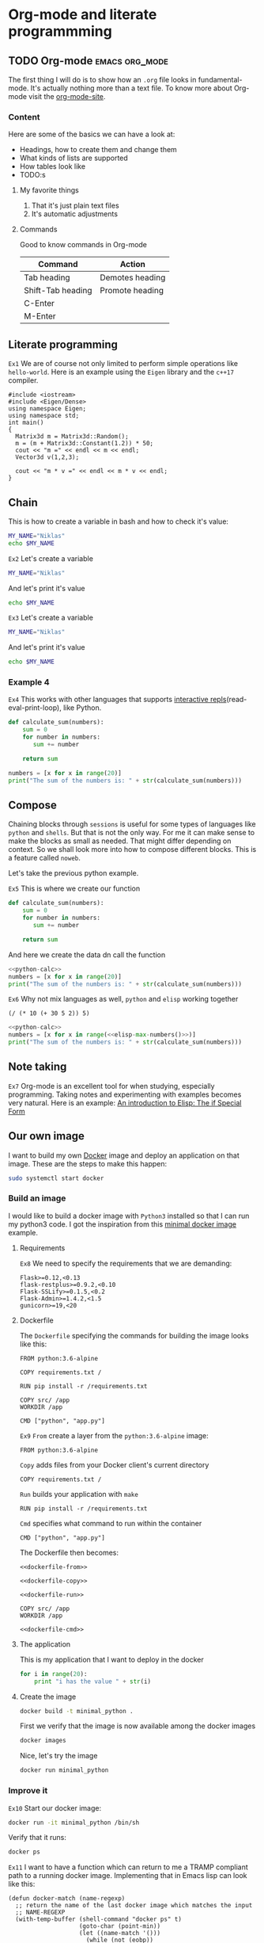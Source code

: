 * Org-mode and literate programmming

** TODO Org-mode :emacs:org_mode:

The first thing I will do is to show how an ~.org~ file looks in
fundamental-mode. It's actually nothing more than a text file. To know more
about Org-mode visit the [[https://orgmode.org/][org-mode-site]].

*** Content

Here are some of the basics we can have a look at:

- Headings, how to create them and change them
- What kinds of lists are supported
- How tables look like
- TODO:s


**** My favorite things
1) That it's just plain text files
2) It's automatic adjustments

**** Commands

Good to know commands in Org-mode

| Command           | Action          |
|-------------------+-----------------|
| Tab heading       | Demotes heading |
| Shift-Tab heading | Promote heading |
| C-Enter           |                 |
| M-Enter           |                 |

** Literate programming


~Ex1~
We are of course not only limited to perform simple operations like
~hello-world~. Here is an example using the ~Eigen~ library and the ~c++17~ compiler.

#+BEGIN_SRC C++ :flags '("-I ~/Dropbox/Code/Eigen" "-std=c++17") :results output
#include <iostream>
#include <Eigen/Dense>
using namespace Eigen;
using namespace std;
int main()
{
  Matrix3d m = Matrix3d::Random();
  m = (m + Matrix3d::Constant(1.2)) * 50;
  cout << "m =" << endl << m << endl;
  Vector3d v(1,2,3);

  cout << "m * v =" << endl << m * v << endl;
}
#+END_SRC

** Chain

This is how to create a variable in bash and how to check it's value:
#+BEGIN_SRC sh :results output
MY_NAME="Niklas"
echo $MY_NAME
#+END_SRC

~Ex2~
Let's create a variable
#+BEGIN_SRC sh :results silent
MY_NAME="Niklas"
#+END_SRC

And let's print it's value
#+BEGIN_SRC sh :results ouput
echo $MY_NAME
#+END_SRC

~Ex3~
Let's create a variable
#+BEGIN_SRC sh :session session-shell-chain :results silent
MY_NAME="Niklas"
#+END_SRC

And let's print it's value
#+BEGIN_SRC sh :session session-shell-chain :results ouput
echo $MY_NAME
#+END_SRC

*** Example 4
:PROPERTIES:
:header-args: :session session-python-chain
:END:

~Ex4~
This works with other languages that supports [[https://en.wikipedia.org/wiki/Read%E2%80%93eval%E2%80%93print_loop][interactive
repls]](read-eval-print-loop), like Python.

#+BEGIN_SRC python :results output
def calculate_sum(numbers):
    sum = 0
    for number in numbers:
       sum += number

    return sum
#+END_SRC

#+BEGIN_SRC python :results output
numbers = [x for x in range(20)]
print("The sum of the numbers is: " + str(calculate_sum(numbers)))
#+END_SRC

** Compose

Chaining blocks through ~sessions~ is useful for some types of languages like
~python~ and ~shells~. But that is not the only way. For me it can make sense to
make the blocks as small as needed. That might differ depending on context. So
we shall look more into how to compose different blocks. This is a feature
called ~noweb~.


Let's take the previous python example.

~Ex5~
This is where we create our function
#+NAME: python-calc
#+BEGIN_SRC python
def calculate_sum(numbers):
    sum = 0
    for number in numbers:
       sum += number

    return sum
#+END_SRC

And here we create the data dn call the function
#+BEGIN_SRC python :results output :noweb yes
<<python-calc>>
numbers = [x for x in range(20)]
print("The sum of the numbers is: " + str(calculate_sum(numbers)))
#+END_SRC


~Ex6~
Why not mix languages as well, ~python~ and ~elisp~ working together
#+NAME: elisp-max-numbers
#+BEGIN_SRC elisp
(/ (* 10 (+ 30 5 2)) 5)
#+END_SRC

#+BEGIN_SRC python :results output :noweb yes
<<python-calc>>
numbers = [x for x in range(<<elisp-max-numbers()>>)]
print("The sum of the numbers is: " + str(calculate_sum(numbers)))
#+END_SRC

** Note taking

~Ex7~
Org-mode is an excellent tool for when studying, especially programming. Taking
notes and experimenting with examples becomes very natural. Here is an example:
[[file:~/org/hacking_notebook.org::*The%20if%20Special%20Form][An introduction to Elisp: The if Special Form]]

** Our own image

I want to build my own [[https://www.docker.com][Docker]] image and deploy an application on that image.
These are the steps to make this happen:

#+BEGIN_SRC sh :dir "/sudo::" :results none
sudo systemctl start docker
#+END_SRC

*** Build an image
:PROPERTIES:
:header-args: :results output :mkdirp yes
:END:

I would like to build a docker image with ~Python3~ installed so that I can run
my python3 code. I got the inspiration from this [[https://blog.realkinetic.com/building-minimal-docker-containers-for-python-applications-37d0272c52f3][minimal docker image]] example.

**** Requirements

~Ex8~
We need to specify the requirements that we are demanding:
#+BEGIN_SRC text
Flask>=0.12,<0.13
flask-restplus>=0.9.2,<0.10
Flask-SSLify>=0.1.5,<0.2
Flask-Admin>=1.4.2,<1.5
gunicorn>=19,<20
#+END_SRC

**** Dockerfile

The ~Dockerfile~ specifying the commands for building the image looks like this:
#+BEGIN_SRC text
FROM python:3.6-alpine

COPY requirements.txt /

RUN pip install -r /requirements.txt

COPY src/ /app
WORKDIR /app

CMD ["python", "app.py"]
#+END_SRC

~Ex9~
~From~ create a layer from the ~python:3.6-alpine~ image:
#+NAME: dockerfile-from
#+BEGIN_SRC text
FROM python:3.6-alpine
#+END_SRC

~Copy~ adds files from your Docker client's current directory
#+NAME: dockerfile-copy
#+BEGIN_SRC text
COPY requirements.txt /
#+END_SRC

~Run~ builds your application with ~make~
#+NAME: dockerfile-run
#+BEGIN_SRC text
RUN pip install -r /requirements.txt
#+END_SRC

~Cmd~ specifies what command to run within the container
#+NAME: dockerile-cmd
#+BEGIN_SRC text
CMD ["python", "app.py"]
#+END_SRC


The Dockerfile then becomes:
#+BEGIN_SRC text :tangle docker_image/Dockerfile :noweb yes
<<dockerfile-from>>

<<dockerfile-copy>>

<<dockerfile-run>>

COPY src/ /app
WORKDIR /app

<<dockerfile-cmd>>
#+END_SRC

**** The application

This is my application that I want to deploy in the docker
#+BEGIN_SRC python :tangle docker_image/src/app.py
for i in range(20):
    print "i has the value " + str(i)
#+END_SRC

**** Create the image

#+BEGIN_SRC sh :dir docker_image
docker build -t minimal_python .
#+END_SRC

First we verify that the image is now available among the docker images
#+BEGIN_SRC sh
docker images
#+END_SRC

Nice, let's try the image
#+BEGIN_SRC sh
docker run minimal_python
#+END_SRC

*** Improve it

~Ex10~
Start our docker image:
#+BEGIN_SRC sh :session session-docker-background
docker run -it minimal_python /bin/sh
#+END_SRC

Verify that it runs:
#+BEGIN_SRC sh :results output
docker ps
#+END_SRC

~Ex11~
I want to have a function which can return to me a TRAMP compliant path to a
running docker image. Implementing that in Emacs lisp can look like this:
#+BEGIN_SRC elisp
(defun docker-match (name-regexp)
  ;; return the name of the last docker image which matches the input
  ;; NAME-REGEXP
  (with-temp-buffer (shell-command "docker ps" t)
                    (goto-char (point-min))
                    (let ((name-match '()))
                      (while (not (eobp))
                        (let ((current-name (string-trim (thing-at-point 'line))))
                          (if (string-match name-regexp current-name)
                              (progn
                                (end-of-line)
                                (setq name-match (format "%s" (thing-at-point 'symbol))))))
                        (forward-line 1))
                      name-match)))

(defun docker-path (name-regexp  &optional extended-path)
  (if extended-path
      (format "/docker:%s:/%s" (docker-match name-regexp) extended-path)
    (format "/docker:%s:/" (docker-match name-regexp))))

(docker-path "minimal_python")
#+END_SRC

~Ex12~
Create a session which runs from inside the docker. Here we utilize the function
we just added to set the :dir. This utilizes TRAMP to execute the block inside
the Docker image.
#+BEGIN_SRC sh :session session-docker-agent :dir (my/docker-path "minimal_python")
ls
#+END_SRC

~Ex13~
We can now tangle the file directly into the running image
#+BEGIN_SRC python :tangle (my/docker-path "minimal_python" "app/app.py")
for i in range(20):
    print("i has the value " + str(i))
#+END_SRC

~Ex14~
Now we want to run a block in the previous session ~session-docker-agent~. When
I held this presentation there was a question on how to create a block which can
automatically use the same session as the previous session in the file.

Now that was a really good question. The solution that I came up with later is
worth showing here I think cause it also highlights the strengths of Emacs and
lisp. I decided to create a function that can find the previous header argument

#+BEGIN_SRC elisp
(defun org-babel-previous-session ()
  "Find the previous src code block which contains the session argument and
return it together with the language"
  (interactive)
  (save-excursion
    (let ((session nil)
          (language nil))
      (while (and (re-search-backward org-babel-src-block-regexp nil t) (not session))
        (goto-char (match-beginning 0))
        (let* ((block-info (org-babel-get-src-block-info))
               (block-lang (nth 0 block-info))
               (block-params (nth 2 block-info))
               (block-session (cdr (assoc :session block-params))))
          (unless (string= "none" block-session)
            (setq session block-session)
            (setq language block-lang))))
      (format "%s :session %s" language session))))

(org-babel-previous-session)
#+END_SRC

~Ex15~
Snippets in Emacs are very powerful:
#+BEGIN_EXAMPLE
# -*- mode: snippet -*-
# name: previous-session-block
# key: <ss
# --

#+BEGIN_SRC
$0
#+END_SRC
#+END_EXAMPLE

** Performance analysis
:PROPERTIES:
#+EXPORT_FILE_NAME: presentation.pdf
#+LaTeX_HEADER: \usepackage{minted}
#+LaTeX_HEADER: \usemintedstyle{paraiso-light}
:END:

Let's make a fun little investigation. Assume we have some data of a signal and
we want to make an algorithm that tracks the 1-d signal. This presentation is a
little bit too short to make a real algorithm and data in so we will fake it
instead

*** Synthesize the data

~Ex16~
There is not room here for creating our own algorithm, so instead we will fake
the truth and estimates. To generate the true signal and the estimate we will
use a block of elisp code.
#+BEGIN_SRC emacs-lisp :results value table :exports both
  (mapcar (lambda (i)
            (list i (+ (random 4) (- i 2))))
          (number-sequence 1 20))
#+END_SRC

~Ex17~
In order to get the table of data more comprehensive we utilize another block to
post process the result. This block adds a header to the table.

#+name: add-header
#+begin_src emacs-lisp :var tbl=""
(cons 'hline (cons '("Truth" "Estimate") (cons 'hline tbl)))
#+end_src

*** Visualize estimate and truth

~Ex18~
Here is some python code which can plot data using the matplotlib. So as a
variable to this code block we will pass the numbers from the ~est-truth-data~ block.

#+BEGIN_SRC python :session my-plot-session :var data=est-truth-data :results file :exports both
import numpy as np
import matplotlib
matplotlib.use('Agg')
from matplotlib import pyplot as plt

# Convert list to numpy array
# The need for using 1 index here is because I added the box around truth and
# estimate in the table so it interprests the first value to be truth and estimate
truth = np.asarray(data)[1:, 0]
est = np.asarray(data)[1:, 1]
# Plot
fig=plt.figure()
plt.plot(truth, color="g", label="Truth")
plt.plot(est, marker="x", label="Estimate")
plt.legend(loc='upper left')
plt.xlabel("Sample")
plt.ylabel("Value")
plt.title("Tracking")
plt.savefig('.images/est_vs_truth.png')
'.images/est_vs_truth.png' # return this to org-mode
#+END_SRC

Cool, the performance of the fake algorithm is not that bad. I think we can be
pretty happy with it. let's see if we can gather some more information about
it's performance.

~Ex19~
It's of course possible to use other languages for plotting like ~Octave~
#+BEGIN_SRC octave :results file :var data=est-truth-data[1:-1, 0:1] :exports results
truth = data(:, 1)
estimate = data(:, 2)
samples = linspace(1, 20, length(data))'

figure( 1, "visible", "off" );
hold on
plot(samples, truth, 'g-')
plot(samples, estimate, 'r-x')
print -dpng .images/performance.png -S400;
ans = ".images/performance.png";
#+END_SRC

*** Performance numbers

A table can be a good way of displaying the data that we have and analyze the
values. Tables in Emacs can use ~calc~ syntax org ~elisp~ code to make the table
formulas.

#+CAPTION: Evaluation numbers
|------------------+--------------------+-------+----------------|
|            Truth |           Estimate | Error | Absolute error |
|------------------+--------------------+-------+----------------|
|                1 |                  2 |    -1 |              1 |
|                2 |                  1 |     1 |              1 |
|                3 |                  4 |    -1 |              1 |
|                4 |                  5 |    -1 |              1 |
|                5 |                  3 |     2 |              2 |
|                6 |                  7 |    -1 |              1 |
|                7 |                  8 |    -1 |              1 |
|                8 |                  9 |    -1 |              1 |
|                9 |                  7 |     2 |              2 |
|               10 |                  9 |     1 |              1 |
|               11 |                 11 |     0 |              0 |
|               12 |                 13 |    -1 |              1 |
|               13 |                 11 |     2 |              2 |
|               14 |                 15 |    -1 |              1 |
|               15 |                 13 |     2 |              2 |
|               16 |                 15 |     1 |              1 |
|               17 |                 17 |     0 |              0 |
|               18 |                 18 |     0 |              0 |
|               19 |                 19 |     0 |              0 |
|               20 |                 19 |     1 |              1 |
|------------------+--------------------+-------+----------------|
| Number of values |                 20 |       |                |
|       Mean error |                0.2 |       |                |
|             RMSE | 1.1832159566199232 |       |                |
|------------------+--------------------+-------+----------------|
#+TBLFM: @2$1..@21$1='(identity remote(est-truth-data, @@#$1))::@2$2..@21$2='(identity remote(est-truth-data, @@#$2))::@2$3..@21$3=$1-$2::@2$4..@21$4='(abs (- $1 $2));N::@22$2='(length (list @2$4..@21$4));N::@23$2='(org-sbe "mean" (error @2$3..@21$3))::@24$2='(org-sbe "rmse" (estimate @2$1..@21$1) (truth @2$2..@21$2))

In order to get the values from the other table I am using [[https://orgmode.org/manual/References.html#index-remote-references-352][remote references]]. To
refer to the values of the other table. The formulas that the table accepts
should either follow the ~calc~ syntax or ~elisp~.

~Ex20~
To calculate the mean value we can define a code block like this
#+NAME: mean
#+BEGIN_SRC elisp :var error=0 :exports none
(let ((num-values (length error)))
  (/ (seq-reduce '+ error 0.0) num-values))
#+END_SRC

And reference it in the table formula

~Ex21~
Any code block can of course be used, not only the ones of ~elisp~. This is
~python~ block which calculates the ~rmse~ value:
#+NAME: rmse
#+BEGIN_SRC python :var estimate=0 :var truth=0 :exports none
import numpy as np
error = np.asarray(estimate) - np.asarray(truth)
result = np.sqrt(np.mean(np.square(error)))
return result
#+END_SRC

*** Describe the flow

~Ex22~
I would like to describe the flow better. It would be great if we could
visualize it, perhaps in a flow chart.
#+BEGIN_SRC plantuml :file .images/flow.png :exports results
@startuml
(*) --> "Synthesize data with Elisp"

if "Improve results with post" then
  -->[Visualize the data] "Python and matplotlib"
else
  ->[Process the data] "Table formulas"
  -->[Elisp, calc and code blocks] "Visualize the flow"
  -->[plantUML] (*)
endif
@enduml
#+END_SRC

*** Emacs Calc

Now I thought that this article deserved some bonus information about Emacs
calculator. I knew about it before but writing this part got me interested into
knowing more. And I think that it was a good example of one of the aspects that
I love about Org-mode which is to be able to experiment. I found some useful
[[https://github.com/dfeich/org-babel-examples/blob/master/calc/calc.org][calc-babel-examples]] and [[http://ehneilsen.net/notebook/orgExamples/org-examples.html][org-examples]] which I took inspiration from.


Yes we can!
#+BEGIN_SRC calc
fsolve(x*2+x=4,x)
#+END_SRC

~Ex23~

Calc is available in tables as well
| Expression | Derivative |
|------------+------------|
| sqrt(x)    |            |
| cos(x)     |            |
| x^2        |            |
| 1/x^2      |            |

~Ex24~
Another great feature in Emacs is that if you are not happy with something,
change it. So I want a function that actually fix it at runtime.
#+BEGIN_SRC elisp
(defun org-latex-export-to-pdf-and-open ()
"Export current buffer to LaTeX then process through to PDF and open the
resulting file"
  (interactive)
  (let* ((file-name (file-name-nondirectory buffer-file-name))
        (name (file-name-sans-extension file-name)))
  (org-latex-export-to-pdf)
  (find-file (concat name ".pdf"))))
#+END_SRC

** Summary
:PROPERTIES:
#+EXPORT_FILE_NAME: summary.html
:END:
#+OPTIONS: num:nil reveal_control:nil toc:nil
#+OPTIONS: reveal_title_slide:nil reveal_slide_number:nil
#+REVEAL_THEME: black
#+REVEAL_TRANS: slide

*** Org-mode + literate programming

#+ATTR_REVEAL: :frag (roll-in)
- ~Context~ (connect everything needed)
- ~Documentation~ (made easy)
- ~Hackable~ (change what we don't like)
- ~Exports~ (replaces other programs)

*** Thanks for listening

[[./images/org-mode-logo.jpg]]
*** The End? ...
[[./images/org-hugo-last.jpg]]
*** Blogging :noexport:

Let's turn something that we have made here into a blog post :)
[[file:~/opensource/emacs-blog/content-org/content.org::*Org%20export%20pdf%20latex][Org export pdf latex]]
